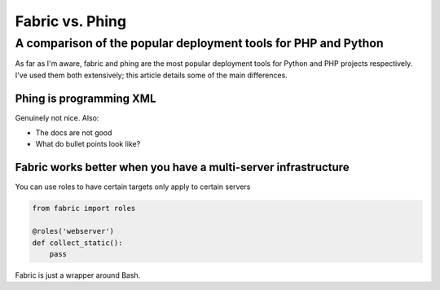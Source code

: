 ================
Fabric vs. Phing
================
---------------------------------------------------------------
A comparison of the popular deployment tools for PHP and Python
---------------------------------------------------------------

As far as I'm aware, fabric and phing are the most popular deployment tools for Python and PHP
projects respectively.  I've used them both extensively; this article details some of the 
main differences.

Phing is programming XML
------------------------
Genuinely not nice. Also:

* The docs are not good
* What do bullet points look like?

Fabric works better when you have a multi-server infrastructure
---------------------------------------------------------------
You can use roles to have certain targets only apply to certain servers

.. sourcecode:: python

    from fabric import roles

    @roles('webserver')
    def collect_static():
        pass

Fabric is just a wrapper around Bash.

